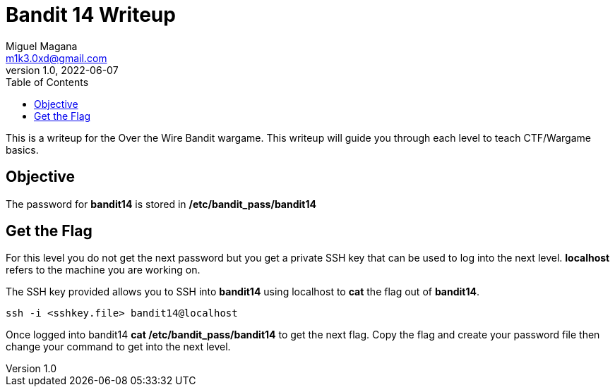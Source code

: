 = Bandit 14 Writeup
Miguel Magana <m1k3.0xd@gmail.com>
v1.0, 2022-06-07
:toc: auto

This is a writeup for the Over the Wire Bandit wargame. This writeup will guide you through each level to teach CTF/Wargame basics.

== Objective
The password for *bandit14* is stored in */etc/bandit_pass/bandit14*

== Get the Flag 
For this level you do not get the next password but you get a private SSH key that can be used to log into the next level. *localhost* refers to the machine you are working on.

The SSH key provided allows you to SSH into *bandit14* using localhost to *cat* the flag out of *bandit14*.

 ssh -i <sshkey.file> bandit14@localhost

Once logged into bandit14 *cat /etc/bandit_pass/bandit14* to get the next flag. Copy the flag and create your password file then change your command to get into the next level.